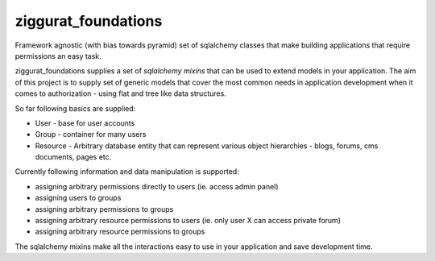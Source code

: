 ziggurat_foundations
=====================

Framework agnostic (with bias towards pyramid) set of sqlalchemy 
classes that make building applications that require permissions an easy task.

ziggurat_foundations supplies a set of *sqlalchemy mixins* that can be used to extend
models in your application. The aim of this project is to supply set of generic 
models that cover the most common needs in application development when it comes 
to authorization - using flat and tree like data structures.

So far following basics are supplied:

- User - base for user accounts
- Group - container for many users 
- Resource - Arbitrary database entity that can represent various object hierarchies - blogs, forums, cms documents, pages etc.

Currently following information and data manipulation is supported:

- assigning arbitrary permissions directly to users (ie. access admin panel) 
- assigning users to groups
- assigning arbitrary permissions to groups 
- assigning arbitrary resource permissions to users (ie. only user X can access  private forum)
- assigning arbitrary resource permissions to groups 
 
The sqlalchemy mixins make all the interactions easy to use in your application 
and save development time.